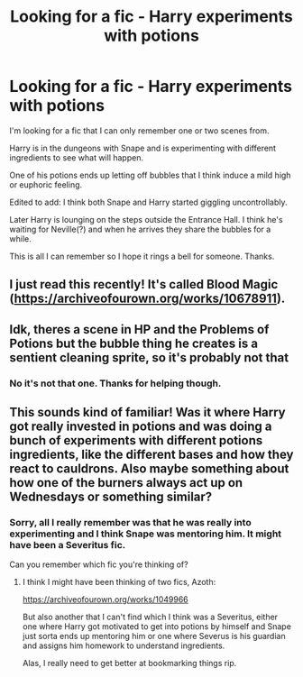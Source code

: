#+TITLE: Looking for a fic - Harry experiments with potions

* Looking for a fic - Harry experiments with potions
:PROPERTIES:
:Author: varrsar
:Score: 1
:DateUnix: 1607077834.0
:DateShort: 2020-Dec-04
:FlairText: What's That Fic?
:END:
I'm looking for a fic that I can only remember one or two scenes from.

Harry is in the dungeons with Snape and is experimenting with different ingredients to see what will happen.

One of his potions ends up letting off bubbles that I think induce a mild high or euphoric feeling.

Edited to add: I think both Snape and Harry started giggling uncontrollably.

Later Harry is lounging on the steps outside the Entrance Hall. I think he's waiting for Neville(?) and when he arrives they share the bubbles for a while.

This is all I can remember so I hope it rings a bell for someone. Thanks.


** I just read this recently! It's called Blood Magic ([[https://archiveofourown.org/works/10678911]]).
:PROPERTIES:
:Author: SnidgetHasWords
:Score: 2
:DateUnix: 1607126659.0
:DateShort: 2020-Dec-05
:END:


** Idk, theres a scene in HP and the Problems of Potions but the bubble thing he creates is a sentient cleaning sprite, so it's probably not that
:PROPERTIES:
:Author: Dalashas
:Score: 1
:DateUnix: 1607081631.0
:DateShort: 2020-Dec-04
:END:

*** No it's not that one. Thanks for helping though.
:PROPERTIES:
:Author: varrsar
:Score: 1
:DateUnix: 1607083443.0
:DateShort: 2020-Dec-04
:END:


** This sounds kind of familiar! Was it where Harry got really invested in potions and was doing a bunch of experiments with different potions ingredients, like the different bases and how they react to cauldrons. Also maybe something about how one of the burners always act up on Wednesdays or something similar?
:PROPERTIES:
:Author: AkuraViolin
:Score: 1
:DateUnix: 1607085822.0
:DateShort: 2020-Dec-04
:END:

*** Sorry, all I really remember was that he was really into experimenting and I think Snape was mentoring him. It might have been a Severitus fic.

Can you remember which fic you're thinking of?
:PROPERTIES:
:Author: varrsar
:Score: 2
:DateUnix: 1607089109.0
:DateShort: 2020-Dec-04
:END:

**** I think I might have been thinking of two fics, Azoth:

[[https://archiveofourown.org/works/1049966]]

But also another that I can't find which I think was a Severitus, either one where Harry got motivated to get into potions by himself and Snape just sorta ends up mentoring him or one where Severus is his guardian and assigns him homework to understand ingredients.

Alas, I really need to get better at bookmarking things rip.
:PROPERTIES:
:Author: AkuraViolin
:Score: 1
:DateUnix: 1607113107.0
:DateShort: 2020-Dec-04
:END:
